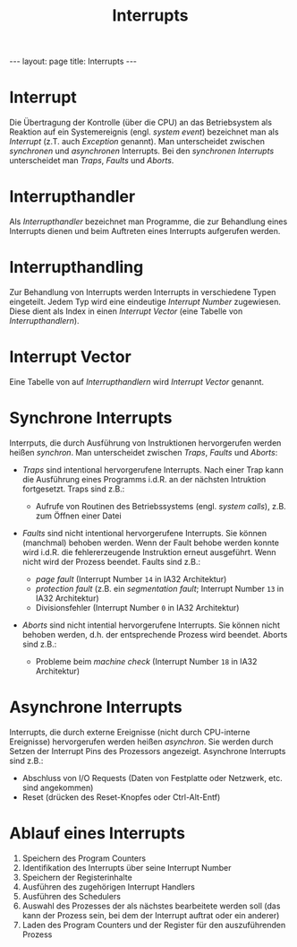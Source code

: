 #+TITLE: Interrupts
#+STARTUP: content
#+STARTUP: latexpreview
#+STARTUP: inlineimages
#+OPTIONS: toc:nil
#+HTML_MATHJAX: align: left indent: 5em tagside: left
#+BEGIN_HTML
---
layout: page
title: Interrupts
---
#+END_HTML

* Interrupt

Die Übertragung der Kontrolle (über die CPU) an das Betriebsystem als
Reaktion auf ein Systemereignis (engl. /system event/) bezeichnet man
als /Interrupt/ (z.T. auch /Exception/ genannt). Man unterscheidet
zwischen /synchronen/ und /asynchronen/ Interrupts. Bei den /synchronen
Interrupts/ unterscheidet man /Traps/, /Faults/ und /Aborts/.

* Interrupthandler

Als /Interrupthandler/ bezeichnet man Programme, die zur Behandlung
eines Interrupts dienen und beim Auftreten eines Interrupts aufgerufen
werden.

* Interrupthandling

Zur Behandlung von Interrupts werden Interrupts in verschiedene Typen
eingeteilt. Jedem Typ wird eine eindeutige /Interrupt Number/
zugewiesen. Diese dient als Index in einen /Interrupt Vector/ (eine
Tabelle von /Interrupthandlern/).

* Interrupt Vector

Eine Tabelle von auf /Interrupthandlern/ wird /Interrupt Vector/
genannt.

* Synchrone Interrupts

Interrputs, die durch Ausführung von Instruktionen hervorgerufen werden
heißen /synchron/. Man unterscheidet zwischen /Traps/, /Faults/ und
/Aborts/:

-  /Traps/ sind intentional hervorgerufene Interrupts. Nach einer Trap
   kann die Ausführung eines Programms i.d.R. an der nächsten Intruktion
   fortgesetzt. Traps sind z.B.:

   -  Aufrufe von Routinen des Betriebssystems (engl. /system calls/),
      z.B. zum Öffnen einer Datei

-  /Faults/ sind nicht intentional hervorgerufene Interrupts. Sie können
   (manchmal) behoben werden. Wenn der Fault behobe werden konnte wird
   i.d.R. die fehlererzeugende Instruktion erneut ausgeführt. Wenn nicht
   wird der Prozess beendet. Faults sind z.B.:

   -  /page fault/ (Interrupt Number =14= in IA32 Architektur)
   -  /protection fault/ (z.B. ein /segmentation fault/; Interrupt
      Number =13= in IA32 Architektur)
   -  Divisionsfehler (Interrupt Number =0= in IA32 Architektur)

-  /Aborts/ sind nicht intential hervorgerufene Interrupts. Sie können
   nicht behoben werden, d.h. der entsprechende Prozess wird beendet.
   Aborts sind z.B.:

   -  Probleme beim /machine check/ (Interrupt Number =18= in IA32
      Architektur)

* Asynchrone Interrupts

Interrupts, die durch externe Ereignisse (nicht durch CPU-interne
Ereignisse) hervorgerufen werden heißen /asynchron/. Sie werden durch
Setzen der Interrupt Pins des Prozessors angezeigt. Asynchrone
Interrupts sind z.B.:

-  Abschluss von I/O Requests (Daten von Festplatte oder Netzwerk, etc.
   sind angekommen)
-  Reset (drücken des Reset-Knopfes oder Ctrl-Alt-Entf)

* Ablauf eines Interrupts

1. Speichern des Program Counters
2. Identifikation des Interrupts über seine Interrupt Number
3. Speichern der Registerinhalte
4. Ausführen des zugehörigen Interrupt Handlers
5. Ausführen des Schedulers
6. Auswahl des Prozesses der als nächstes bearbeitete werden soll (das
   kann der Prozess sein, bei dem der Interrupt auftrat oder ein
   anderer)
7. Laden des Program Counters und der Register für den auszuführenden
   Prozess
